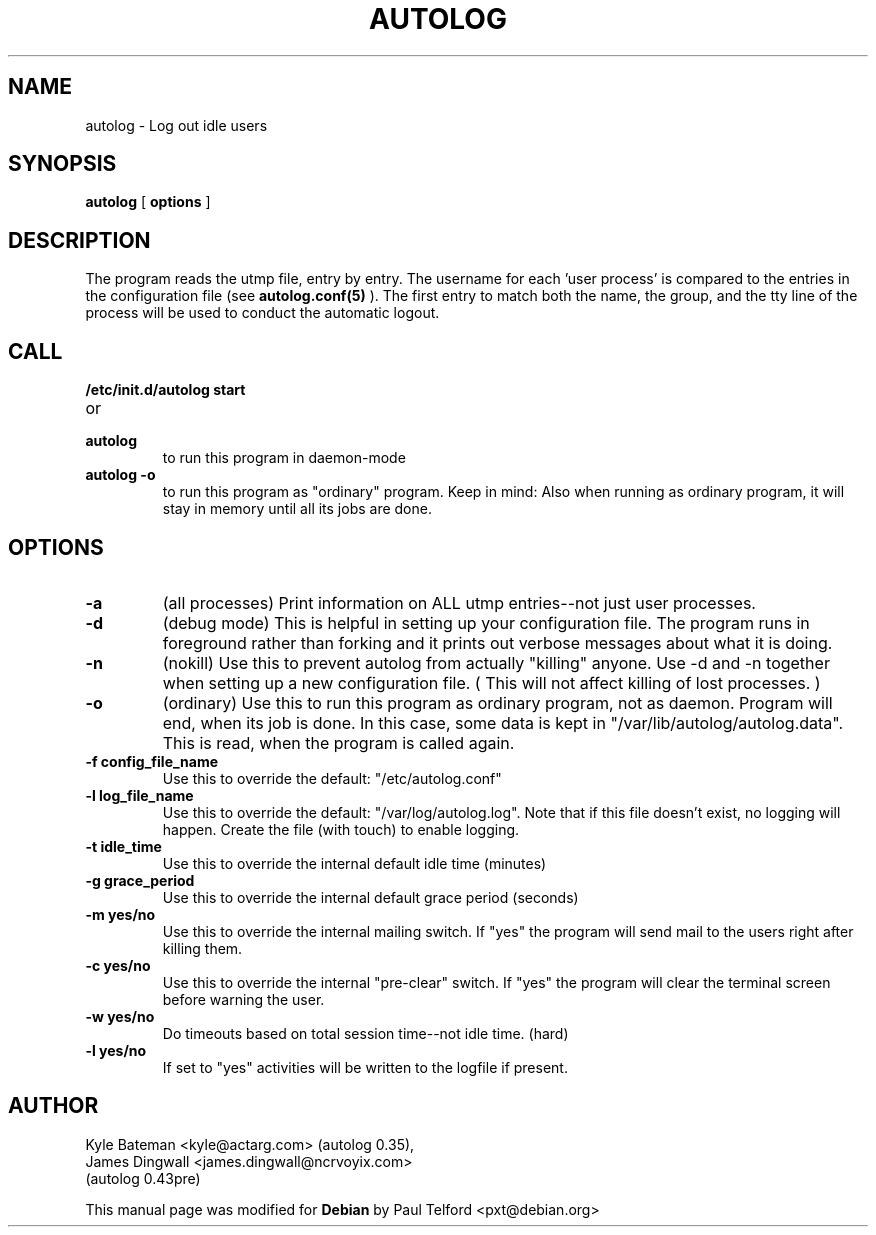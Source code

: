 .TH AUTOLOG 8 "Administrative Utilities" "Linux" \" -*- nroff -*-
.SH NAME
autolog \- Log out idle users
.SH SYNOPSIS
\fBautolog\fP [ \fBoptions\fP ]
.br
.SH DESCRIPTION
The program reads the utmp file, entry by entry.  The 
username for each 'user process' is compared to the entries in the 
configuration file (see
.B autolog.conf(5)
).  The first entry to match both the name, the group,
and the tty line of the process will be used to conduct the automatic 
logout.

.SH CALL
.TP
.B /etc/init.d/autolog start
.PD 0
.TP
or
.TP
.B autolog
to run this program in daemon-mode
.PD
.TP
.B autolog -o
to run this program as "ordinary" program.
Keep in mind: Also when running as ordinary program,
it will stay in memory until all its jobs are done.

.SH OPTIONS
.TP
.B -a
(all processes) Print information on ALL utmp entries--not just user processes.
.TP
.B -d
(debug mode) This is helpful in setting up your configuration file.
The program runs in foreground rather than forking and it prints 
out verbose messages about what it is doing.
.TP
.B -n
(nokill) Use this to prevent autolog from actually "killing"
anyone. Use \-d and \-n together when setting up a new
configuration file.
( This will not affect killing of lost processes. )
.TP
.B -o
(ordinary) Use this to run this program as ordinary
program, not as daemon. Program will end, when its
job is done. In this case, some data is kept in
"/var/lib/autolog/autolog.data". This is read, when the program
is called again.
.TP
.B -f config_file_name
Use this to override the default: "/etc/autolog.conf"
.TP
.B -l  log_file_name
Use this to override the default: "/var/log/autolog.log".
Note that if this file doesn't exist, no logging will happen.
Create the file (with touch) to enable logging.
.TP
.B -t  idle_time
Use this to override the internal default idle time (minutes)
.TP
.B -g  grace_period
Use this to override the internal default grace period (seconds)
.TP
.B -m  yes/no
Use this to override the internal mailing switch.  If "yes"
the program will send mail to the users right after killing them.
.TP
.B -c  yes/no
Use this to override the internal "pre-clear" switch.  If "yes"
the program will clear the terminal screen before warning the user.
.TP
.B -w  yes/no
Do timeouts based on total session time--not idle time. (hard)
.TP
.B -l  yes/no
If set to "yes" activities will be written to the logfile if 
present.

.SH AUTHOR
Kyle Bateman <kyle@actarg.com> (autolog 0.35),
.PD 0
.TP
James Dingwall <james.dingwall@ncrvoyix.com>
.TP
                                  (autolog 0.43pre)
.PD
.PP
This manual page was modified for \fBDebian\fP by Paul Telford <pxt@debian.org>
